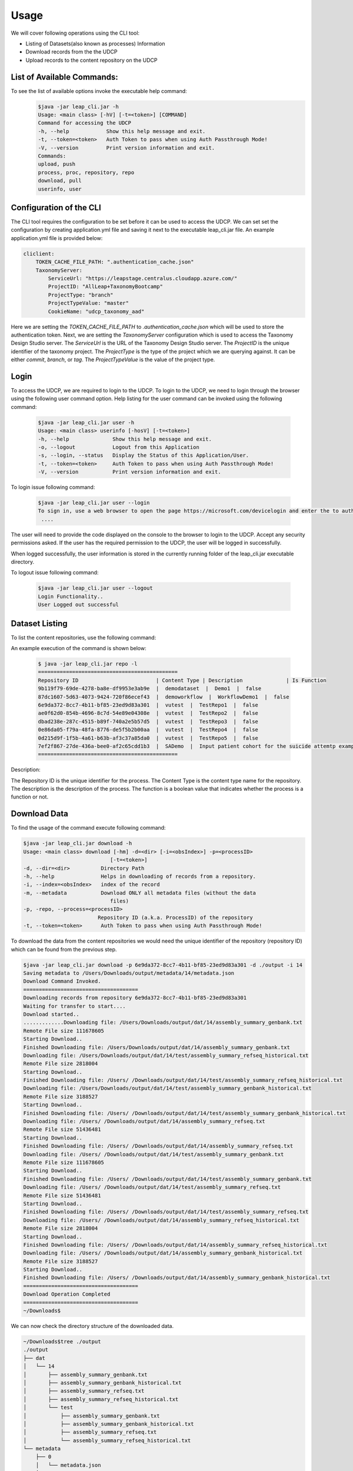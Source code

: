 Usage
========

We will cover following operations using the CLI tool:

* Listing of Datasets(also known as processes) Information
* Download records from the the UDCP
* Upload records to the content repository on the UDCP


List of Available Commands:
-------------------------
To see the list of available options invoke the executable help command:
  ..  code-block:: console
    
    $java -jar leap_cli.jar -h
    Usage: <main class> [-hV] [-t=<token>] [COMMAND]
    Command for accessing the UDCP
    -h, --help            Show this help message and exit.
    -t, --token=<token>   Auth Token to pass when using Auth Passthrough Mode!
    -V, --version         Print version information and exit.
    Commands:
    upload, push
    process, proc, repository, repo
    download, pull
    userinfo, user


Configuration of the CLI
------------------------
The CLI tool requires the configuration to be set before it can be used to access the UDCP.
We can set set the configuration by creating application.yml file and saving it next to the executable leap_cli.jar file.
An example application.yml file is provided below:

.. code-block:: yaml

    cliclient:
        TOKEN_CACHE_FILE_PATH: ".authentication_cache.json"
        TaxonomyServer:
            ServiceUrl: "https://leapstage.centralus.cloudapp.azure.com/"
            ProjectID: "AllLeap+TaxonomyBootcamp"
            ProjectType: "branch"
            ProjectTypeValue: "master"
            CookieName: "udcp_taxonomy_aad"


Here we are setting the `TOKEN_CACHE_FILE_PATH` to `.authentication_cache.json` which will be used to store the authentication token.
Next, we are setting the `TaxonomyServer` configuration which is used to access the Taxonomy Design Studio server.
The `ServiceUrl` is the URL of the Taxonomy Design Studio server. The `ProjectID` is the unique identifier of the taxonomy project.
The `ProjectType` is the type of the project which we are querying against. It can be either `commit`, `branch`, or `tag`. 
The `ProjectTypeValue` is the value of the project type.


Login
------

To access the UDCP, we are required to login to the UDCP. To login to the UDCP, we need to login through the browser using the following user command option.
Help listing for the user command can be invoked using the following command:

  ..  code-block:: console

    $java -jar leap_cli.jar user -h
    Usage: <main class> userinfo [-hosV] [-t=<token>]
    -h, --help              Show this help message and exit.
    -o, --logout            Logout from this Application
    -s, --login, --status   Display the Status of this Application/User.
    -t, --token=<token>     Auth Token to pass when using Auth Passthrough Mode!
    -V, --version           Print version information and exit.

To login issue following command:

 .. code-block:: console

    $java -jar leap_cli.jar user --login
    To sign in, use a web browser to open the page https://microsoft.com/devicelogin and enter the to authenticate.
     ....

The user will need to provide the code displayed on the console to the browser to login to the UDCP. Accept any security permissions asked.
If the user has the required permission to the UDCP, the user will be logged in successfully.

When logged successfully, the user information is stored in the currently running folder of the leap_cli.jar executable directory.

To logout issue following command:

    .. code-block:: console

        $java -jar leap_cli.jar user --logout
        Login Functionality..
        User Logged out successful
    

Dataset Listing
--------------

To list the content repositories, use the following command:

An example execution of the command is shown below:

 ..  code-block:: console

    $ java -jar leap_cli.jar repo -l
    =============================================
    Repository ID                         | Content Type | Description              | Is Function
    9b119f79-69de-4278-ba8e-df9953e3ab9e  |  demodataset  |  Demo1  |  false
    87dc1607-5d63-4073-9424-720f86ecef43  |  demoworkflow  |  WorkflowDemo1  |  false
    6e9da372-8cc7-4b11-bf85-23ed9d83a301  |  vutest  |  TestRepo1  |  false
    ae0f62d0-854b-4696-8c7d-54e89e04308e  |  vutest  |  TestRepo2  |  false
    dbad238e-287c-4515-b89f-740a2e5b57d5  |  vutest  |  TestRepo3  |  false
    0e86da05-f79a-48fa-8776-de5f5b2b00aa  |  vutest  |  TestRepo4  |  false
    0d215d9f-1f5b-4a61-b63b-af3c37a85da0  |  vutest  |  TestRepo5  |  false
    7ef2f867-27de-436a-bee0-af2c65cdd1b3  |  SADemo  |  Input patient cohort for the suicide attemtp example  |  false
    =============================================
Description:
 
The Repository ID is the unique identifier for the process. 
The Content Type is the content type name for the repository. 
The description is the description of the process. 
The function is a boolean value that indicates whether the process is a function or not.



Download Data
--------------
To find the usage of the command execute following command:

.. code-block:: console

    $java -jar leap_cli.jar download -h
    Usage: <main class> download [-hm] -d=<dir> [-i=<obsIndex>] -p=<processID>
                                [-t=<token>]
    -d, --dir=<dir>          Directory Path
    -h, --help               Helps in downloading of records from a repository.
    -i, --index=<obsIndex>   index of the record
    -m, --metadata           Download ONLY all metadata files (without the data
                                files)
    -p, -repo, --process=<processID>
                            Repository ID (a.k.a. ProcessID) of the repository
    -t, --token=<token>      Auth Token to pass when using Auth Passthrough Mode!



.. To see the existing metadata records available in the content repository, we could issue following 
.. command with the associated directory path to which we can download the metadata to.

.. .. code-block:: console

..     $java -jar leap_cli.jar download -m -p 6e9da372-8cc7-4b11-bf85-23ed9d83a301 -d ./output
    
..     Saving metadata to /Users/Downloads/output/metadata/0/metadata.json
..     {
..     "displayName" : "WorkflowDemo1",
..     "taxonomyVersion" : {
..         "branch" : "master",
..         "id" : "AllLeap+TaxonomyBootcamp",
..         "url" : "wellcomewebgme.centralus.cloudapp.azure.com"
..     }
..     }
..     Saving metadata to /Users/Downloads/output/metadata/1/metadata.json
..     {
..     "displayName" : "WorkflowDemo1",
..     "taxonomyTags" : [ {
..         "DPActigraphy" : {
..         "collectionPeriod" : {
..             "End DateTime" : "1",
..             "Frequency" : "1",
..             "Start DateTime" : "1"
..         }
..         }
..     } ],
..     "taxonomyVersion" : {
..         "branch" : "master",
..         "id" : "AllLeap+TaxonomyBootcamp",
..         "url" : "wellcomewebgme.centralus.cloudapp.azure.com"
..     }
..     }
..     Saving metadata to /Users/Downloads/output/metadata/2/metadata.json
..     {
..     "displayName" : "WorkflowDemo1",
..     "taxonomyTags" : [ {
..         "DPActigraphy" : {
..         "collectionPeriod" : {
..             "End DateTime" : "1",
..             "Frequency" : "1",
..             "Start DateTime" : "1"
..         }
..         }
..     } ],
..     "taxonomyVersion" : {
..         "branch" : "master",
..         "id" : "AllLeap+TaxonomyBootcamp",
..         "url" : "wellcomewebgme.centralus.cloudapp.azure.com"
..     }
..     }



To download the data from the content repositories we would need the unique identifier of the repository (repository ID) which can be found from the previous step.

.. code-block:: console

    $java -jar leap_cli.jar download -p 6e9da372-8cc7-4b11-bf85-23ed9d83a301 -d ./output -i 14
    Saving metadata to /Users/Downloads/output/metadata/14/metadata.json
    Download Command Invoked.
    =====================================
    Downloading records from repository 6e9da372-8cc7-4b11-bf85-23ed9d83a301
    Waiting for transfer to start....
    Download started..
    .............Downloading file: /Users/Downloads/output/dat/14/assembly_summary_genbank.txt
    Remote File size 111678605
    Starting Download..
    Finished Downloading file: /Users/Downloads/output/dat/14/assembly_summary_genbank.txt
    Downloading file: /Users/Downloads/output/dat/14/test/assembly_summary_refseq_historical.txt
    Remote File size 2818004
    Starting Download..
    Finished Downloading file: /Users/ /Downloads/output/dat/14/test/assembly_summary_refseq_historical.txt
    Downloading file: /Users/Downloads/output/dat/14/test/assembly_summary_genbank_historical.txt
    Remote File size 3188527
    Starting Download..
    Finished Downloading file: /Users/ /Downloads/output/dat/14/test/assembly_summary_genbank_historical.txt
    Downloading file: /Users/ /Downloads/output/dat/14/assembly_summary_refseq.txt
    Remote File size 51436481
    Starting Download..
    Finished Downloading file: /Users/ /Downloads/output/dat/14/assembly_summary_refseq.txt
    Downloading file: /Users/ /Downloads/output/dat/14/test/assembly_summary_genbank.txt
    Remote File size 111678605
    Starting Download..
    Finished Downloading file: /Users/ /Downloads/output/dat/14/test/assembly_summary_genbank.txt
    Downloading file: /Users/ /Downloads/output/dat/14/test/assembly_summary_refseq.txt
    Remote File size 51436481
    Starting Download..
    Finished Downloading file: /Users/ /Downloads/output/dat/14/test/assembly_summary_refseq.txt
    Downloading file: /Users/ /Downloads/output/dat/14/assembly_summary_refseq_historical.txt
    Remote File size 2818004
    Starting Download..
    Finished Downloading file: /Users/ /Downloads/output/dat/14/assembly_summary_refseq_historical.txt
    Downloading file: /Users/ /Downloads/output/dat/14/assembly_summary_genbank_historical.txt
    Remote File size 3188527
    Starting Download..
    Finished Downloading file: /Users/ /Downloads/output/dat/14/assembly_summary_genbank_historical.txt
    =====================================
    Download Operation Completed
    =====================================
    ~/Downloads$

We can now check the directory structure of the downloaded data.

.. code-block:: console

    ~/Downloads$tree ./output
    ./output
    ├── dat
    │   └── 14
    │       ├── assembly_summary_genbank.txt
    │       ├── assembly_summary_genbank_historical.txt
    │       ├── assembly_summary_refseq.txt
    │       ├── assembly_summary_refseq_historical.txt
    │       └── test
    │           ├── assembly_summary_genbank.txt
    │           ├── assembly_summary_genbank_historical.txt
    │           ├── assembly_summary_refseq.txt
    │           └── assembly_summary_refseq_historical.txt
    └── metadata
        ├── 0
        │   └── metadata.json
        ├── 1
        │   └── metadata.json
        ├── 10
        │   └── metadata.json
        ├── 11
        │   └── metadata.json
        ├── 12
        │   └── metadata.json
        ├── 13
        │   └── metadata.json
        ├── 14
        │   └── metadata.json
        ├── 2
        │   └── metadata.json
        ├── 3
        │   └── metadata.json
        ├── 4
        │   └── metadata.json
        ├── 5
        │   └── metadata.json
        ├── 6
        │   └── metadata.json
        ├── 7
        │   └── metadata.json
        ├── 8
        │   └── metadata.json
        └── 9
            └── metadata.json

    19 directories, 23 files

Download Using URI 
------------------
To download the data from the repositories using the URI, we would need to have the URI associated with the content.
One approach to acquire the URI is to capture the URI through the UDCP web data dashboard.


.. code-block:: console

    ~/Downloads$java -jar leap_cli.jar download --uri pdp://leappremonitiondev.azurewebsites.net/vutest/ae0f62d0-854b-4696-8c7d-54e89e04308e/121/0 -d ./output
    dir: ./output
    =====================================
    Starting Download Operation
    =====================================
    contentType: Bootcamp Sandbox
    repoId: ae0f62d0-854b-4696-8c7d-54e89e04308e indexList: [121_0]
    Downloading dat/121/0/tags - 2023-08-29T120707.732.json from https://leapdevelopmentblob.blob.core.windows.net/be73-ee2cb19f556e/dat%2F121%2F0%2Ftags - 2023-08-29T120707.732.json?sv=2020-04-08&se=2023-08-30T11%3A17%3A01Z&sr=b&sp=r&sig=CFyDXnVcb2GI5S%2FHwrXqjEpML6n4hl2hLklcRCrL25U%3D
    =====================================
    Download Operation Completed
    =====================================
    ~/Projects/rest-tutorials/enigma/client/build/libs$tree ./output/
    ./output/
    ├── dat
    │   └── 121
    │       └── 0
    │           └── tags - 2023-08-29T120707.732.json
    └── metadata.json

    3 directories, 2 files




Upload Data
--------------
To find the usage of the command execute following command:

.. code-block:: console

    $java -jar leap_cli.jar upload -h
    Usage: <main class> upload [-h] -d=<dir> [-f=<metadata>] -p=<processID>
                            [-t=<token>]
    -d, --dir=<dir>       Directory Path
    -f=<metadata>         JSON file path of metadata for the record
    -h, --help            Helps in uploading of records to a repository.
    -p, -repo, --process=<processID>
                            Repository ID (a.k.a. ProcessID) of the repository
    -t, --token=<token>   Auth Token to pass when using Auth Passthrough Mode!


To perform upload operation to the UDCP repositories one could execute following example command:


.. code-block:: console
    
    $java -jar leap_cli.jar upload -p 6e9da372-8cc7-4b11-bf85-23ed9d83a301 -d ./output/dat/14/ -f ./output/metadata.json
    Upload Command Invoked.
    =====================================
    Uploading records from output/dat/14 to repository 6e9da372-8cc7-4b11-bf85-23ed9d83a301
    Uploading File: output/dat/14/test/assembly_summary_refseq_historical.txt
    Finished Uploading: output/dat/14/test/assembly_summary_refseq_historical.txt
    Uploading File: output/dat/14/test/assembly_summary_refseq.txt
    Finished Uploading: output/dat/14/test/assembly_summary_refseq.txt
    Uploading File: output/dat/14/test/assembly_summary_genbank_historical.txt
    Finished Uploading: output/dat/14/test/assembly_summary_genbank_historical.txt
    Uploading File: output/dat/14/test/assembly_summary_genbank.txt
    Finished Uploading: output/dat/14/test/assembly_summary_genbank.txt
    Uploading File: output/dat/14/assembly_summary_refseq_historical.txt
    Finished Uploading: output/dat/14/assembly_summary_refseq_historical.txt
    Uploading File: output/dat/14/assembly_summary_refseq.txt
    Finished Uploading: output/dat/14/assembly_summary_refseq.txt
    Uploading File: output/dat/14/assembly_summary_genbank_historical.txt
    Finished Uploading: output/dat/14/assembly_summary_genbank_historical.txt
    Uploading File: output/dat/14/assembly_summary_genbank.txt
    Finished Uploading: output/dat/14/assembly_summary_genbank.txt
    Upload Complete
    =====================================

Description:
Here `-f` points to the metadata file.
`-d` points to the input directory to be uploaded to the content repository.


Check the CLI Version
--------------

To check the version of the CLI tool, issue following command:

.. code-block:: console

    $java -jar leap_cli.jar -V
    Current CLI Version is: v0.1.0
    Checking for updates...
    ===========================================
    Latest Release: v0.1.0  was published at: 2023-08-29T20:55:38Z
    Latest Release can be found at https://github.com/enigmasys/enigma/releases/tag/v0.1.0
    This CLI version is up to date.
    ===========================================
    Current CLI Version: v0.1.0
    Latest Release Version: v0.1.0

